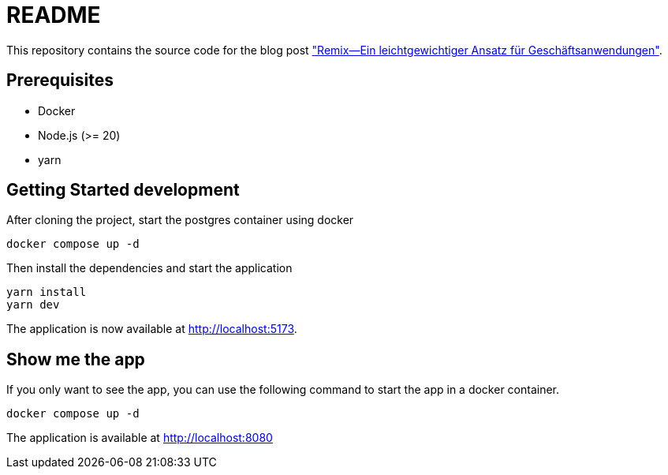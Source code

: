 = README

:github: https://github.com/opitzconsulting/remix-blog
:blog: https://thecattlecrew.net

This repository contains the source code for the blog post {blog}["Remix—Ein leichtgewichtiger Ansatz für Geschäftsanwendungen"].

== Prerequisites

* Docker
* Node.js (>= 20)
* yarn

== Getting Started development

After cloning the project, start the postgres container using docker

[source, bash]
----
docker compose up -d
----

Then install the dependencies and start the application

[source, bash]
----
yarn install
yarn dev
----

The application is now available at http://localhost:5173.

== Show me the app

If you only want to see the app, you can use the following command to start the app in a docker container.

[source, bash]
----
docker compose up -d
----

The application is available at http://localhost:8080







